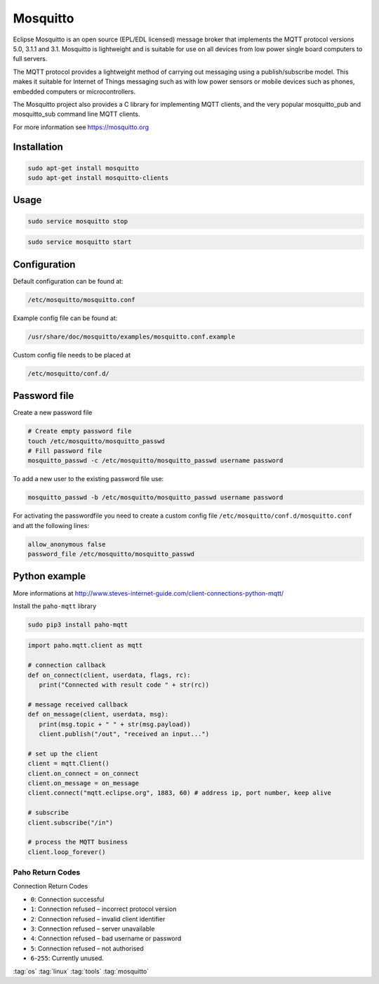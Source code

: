 =========
Mosquitto
=========

.. figure:: img/mosquitto.*
   :align: center
   :width: 40%

Eclipse Mosquitto is an open source (EPL/EDL licensed) message broker that implements the MQTT protocol versions 5.0, 3.1.1 and 3.1. Mosquitto is lightweight and is suitable for use on all devices from low power single board computers to full servers.

The MQTT protocol provides a lightweight method of carrying out messaging using a publish/subscribe model. This makes it suitable for Internet of Things messaging such as with low power sensors or mobile devices such as phones, embedded computers or microcontrollers.

The Mosquitto project also provides a C library for implementing MQTT clients, and the very popular mosquitto_pub and mosquitto_sub command line MQTT clients.

For more information see https://mosquitto.org

Installation
============

.. code-block:: bash

   sudo apt-get install mosquitto
   sudo apt-get install mosquitto-clients

Usage
=====

.. code-block:: bash

   sudo service mosquitto stop

.. code-block:: bash

   sudo service mosquitto start

Configuration
=============

Default configuration can be found at:

.. code-block:: bash

   /etc/mosquitto/mosquitto.conf

Example config file can be found at:

.. code-block:: bash

   /usr/share/doc/mosquitto/examples/mosquitto.conf.example

Custom config file needs to be placed at

.. code-block:: bash

   /etc/mosquitto/conf.d/

Password file
=============

Create a new password file

.. code-block:: bash

   # Create empty password file
   touch /etc/mosquitto/mosquitto_passwd
   # Fill password file
   mosquitto_passwd -c /etc/mosquitto/mosquitto_passwd username password

To add a new user to the existing password file use:

.. code-block:: bash

   mosquitto_passwd -b /etc/mosquitto/mosquitto_passwd username password

For activating the passwordfile you need to create a custom config file ``/etc/mosquitto/conf.d/mosquitto.conf`` and att the following lines:

.. code-block:: bash

   allow_anonymous false
   password_file /etc/mosquitto/mosquitto_passwd


Python example
==============

More informations at http://www.steves-internet-guide.com/client-connections-python-mqtt/

Install the ``paho-mqtt`` library

.. code-block:: bash

   sudo pip3 install paho-mqtt

.. code-block:: python

   import paho.mqtt.client as mqtt

   # connection callback
   def on_connect(client, userdata, flags, rc):
      print("Connected with result code " + str(rc))

   # message received callback
   def on_message(client, userdata, msg):
      print(msg.topic + " " + str(msg.payload))
      client.publish("/out", "received an input...")

   # set up the client
   client = mqtt.Client()
   client.on_connect = on_connect
   client.on_message = on_message
   client.connect("mqtt.eclipse.org", 1883, 60) # address ip, port number, keep alive

   # subscribe
   client.subscribe("/in")

   # process the MQTT business
   client.loop_forever()

Paho Return Codes
-----------------

Connection Return Codes

* ``0``: Connection successful
* ``1``: Connection refused – incorrect protocol version
* ``2``: Connection refused – invalid client identifier
* ``3``: Connection refused – server unavailable
* ``4``: Connection refused – bad username or password
* ``5``: Connection refused – not authorised
* ``6``-``255``: Currently unused.

:tag:`os`
:tag:`linux`
:tag:`tools`
:tag:`mosquitto`